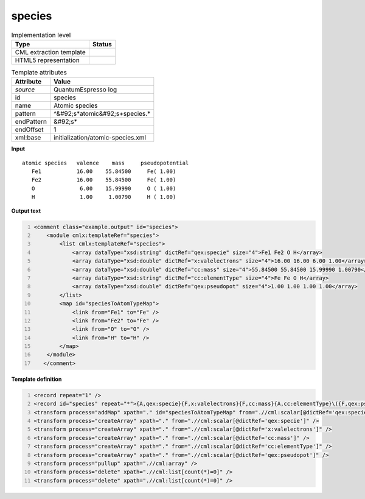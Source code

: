 .. _species-d3e44538:

species
=======

.. table:: Implementation level

   +----------------------------------------------------------------------------------------------------------------------------+----------------------------------------------------------------------------------------------------------------------------+
   | Type                                                                                                                       | Status                                                                                                                     |
   +============================================================================================================================+============================================================================================================================+
   | CML extraction template                                                                                                    | |image1|                                                                                                                   |
   +----------------------------------------------------------------------------------------------------------------------------+----------------------------------------------------------------------------------------------------------------------------+
   | HTML5 representation                                                                                                       | |image2|                                                                                                                   |
   +----------------------------------------------------------------------------------------------------------------------------+----------------------------------------------------------------------------------------------------------------------------+

.. table:: Template attributes

   +----------------------------------------------------------------------------------------------------------------------------+----------------------------------------------------------------------------------------------------------------------------+
   | Attribute                                                                                                                  | Value                                                                                                                      |
   +============================================================================================================================+============================================================================================================================+
   | *source*                                                                                                                   | QuantumEspresso log                                                                                                        |
   +----------------------------------------------------------------------------------------------------------------------------+----------------------------------------------------------------------------------------------------------------------------+
   | id                                                                                                                         | species                                                                                                                    |
   +----------------------------------------------------------------------------------------------------------------------------+----------------------------------------------------------------------------------------------------------------------------+
   | name                                                                                                                       | Atomic species                                                                                                             |
   +----------------------------------------------------------------------------------------------------------------------------+----------------------------------------------------------------------------------------------------------------------------+
   | pattern                                                                                                                    | ^&#92;s*atomic&#92;s+species.\*                                                                                            |
   +----------------------------------------------------------------------------------------------------------------------------+----------------------------------------------------------------------------------------------------------------------------+
   | endPattern                                                                                                                 | &#92;s\*                                                                                                                   |
   +----------------------------------------------------------------------------------------------------------------------------+----------------------------------------------------------------------------------------------------------------------------+
   | endOffset                                                                                                                  | 1                                                                                                                          |
   +----------------------------------------------------------------------------------------------------------------------------+----------------------------------------------------------------------------------------------------------------------------+
   | xml:base                                                                                                                   | initialization/atomic-species.xml                                                                                          |
   +----------------------------------------------------------------------------------------------------------------------------+----------------------------------------------------------------------------------------------------------------------------+

.. container:: formalpara-title

   **Input**

::

        atomic species   valence    mass     pseudopotential
           Fe1           16.00    55.84500     Fe( 1.00)
           Fe2           16.00    55.84500     Fe( 1.00)
           O              6.00    15.99990     O ( 1.00)
           H              1.00     1.00790     H ( 1.00)
           
      

.. container:: formalpara-title

   **Output text**

.. code:: xml
   :number-lines:

   <comment class="example.output" id="species">
       <module cmlx:templateRef="species">
           <list cmlx:templateRef="species">
               <array dataType="xsd:string" dictRef="qex:specie" size="4">Fe1 Fe2 O H</array>
               <array dataType="xsd:double" dictRef="x:valelectrons" size="4">16.00 16.00 6.00 1.00</array>
               <array dataType="xsd:double" dictRef="cc:mass" size="4">55.84500 55.84500 15.99990 1.00790</array>
               <array dataType="xsd:string" dictRef="cc:elementType" size="4">Fe Fe O H</array>
               <array dataType="xsd:double" dictRef="qex:pseudopot" size="4">1.00 1.00 1.00 1.00</array>
           </list>
           <map id="speciesToAtomTypeMap">
               <link from="Fe1" to="Fe" />
               <link from="Fe2" to="Fe" />
               <link from="O" to="O" />
               <link from="H" to="H" />
           </map>        
       </module>
      </comment>

.. container:: formalpara-title

   **Template definition**

.. code:: xml
   :number-lines:

   <record repeat="1" />
   <record id="species" repeat="*">{A,qex:specie}{F,x:valelectrons}{F,cc:mass}{A,cc:elementType}\({F,qex:pseudopot}\).*</record>
   <transform process="addMap" xpath="." id="speciesToAtomTypeMap" from=".//cml:scalar[@dictRef='qex:specie']" to=".//cml:scalar[@dictRef='cc:elementType']" />
   <transform process="createArray" xpath="." from=".//cml:scalar[@dictRef='qex:specie']" />
   <transform process="createArray" xpath="." from=".//cml:scalar[@dictRef='x:valelectrons']" />
   <transform process="createArray" xpath="." from=".//cml:scalar[@dictRef='cc:mass']" />
   <transform process="createArray" xpath="." from=".//cml:scalar[@dictRef='cc:elementType']" />
   <transform process="createArray" xpath="." from=".//cml:scalar[@dictRef='qex:pseudopot']" />
   <transform process="pullup" xpath=".//cml:array" />
   <transform process="delete" xpath=".//cml:list[count(*)=0]" />
   <transform process="delete" xpath=".//cml:list[count(*)=0]" />

.. |image1| image:: ../../imgs/Total.png
.. |image2| image:: ../../imgs/Total.png
